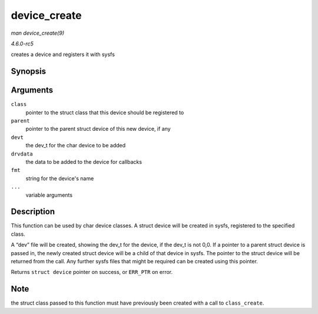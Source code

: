 .. -*- coding: utf-8; mode: rst -*-

.. _API-device-create:

=============
device_create
=============

*man device_create(9)*

*4.6.0-rc5*

creates a device and registers it with sysfs


Synopsis
========

.. c:function:: struct device * device_create( struct class * class, struct device * parent, dev_t devt, void * drvdata, const char * fmt, ... )

Arguments
=========

``class``
    pointer to the struct class that this device should be registered to

``parent``
    pointer to the parent struct device of this new device, if any

``devt``
    the dev_t for the char device to be added

``drvdata``
    the data to be added to the device for callbacks

``fmt``
    string for the device's name

``...``
    variable arguments


Description
===========

This function can be used by char device classes. A struct device will
be created in sysfs, registered to the specified class.

A “dev” file will be created, showing the dev_t for the device, if the
dev_t is not 0,0. If a pointer to a parent struct device is passed in,
the newly created struct device will be a child of that device in sysfs.
The pointer to the struct device will be returned from the call. Any
further sysfs files that might be required can be created using this
pointer.

Returns ``struct device`` pointer on success, or ``ERR_PTR`` on error.


Note
====

the struct class passed to this function must have previously been
created with a call to ``class_create``.


.. ------------------------------------------------------------------------------
.. This file was automatically converted from DocBook-XML with the dbxml
.. library (https://github.com/return42/sphkerneldoc). The origin XML comes
.. from the linux kernel, refer to:
..
.. * https://github.com/torvalds/linux/tree/master/Documentation/DocBook
.. ------------------------------------------------------------------------------
